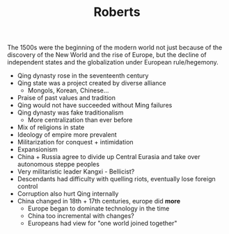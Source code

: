 #+TITLE: Roberts
#+filetags: low_quality

The 1500s were the beginning of the modern world not just because of the discovery of the New World and the rise of Europe, but the decline of independent states and the globalization under European rule/hegemony.

- Qing dynasty rose in the seventeenth century
- Qing state was a project created by diverse alliance
  - Mongols, Korean, Chinese...
- Praise of past values and tradition
- Qing would not have succeeded without Ming failures
- Qing dynasty was fake traditionalism
  - More centralization than ever before
- Mix of religions in state
- Ideology of empire more prevalent
- Militarization for conquest + intimidation
- Expansionism
- China + Russia agree to divide up Central Eurasia and take over autonomous steppe peoples
- Very militaristic leader Kangxi - Bellicist?
- Descendants had difficulty with quelling riots, eventually lose foreign control
- Corruption also hurt Qing internally
- China changed in 18th + 17th centuries, europe did *more*
  - Europe began to dominate technology in the time
  - China too incremental with changes? 
  - Europeans had view for "one world joined together"


